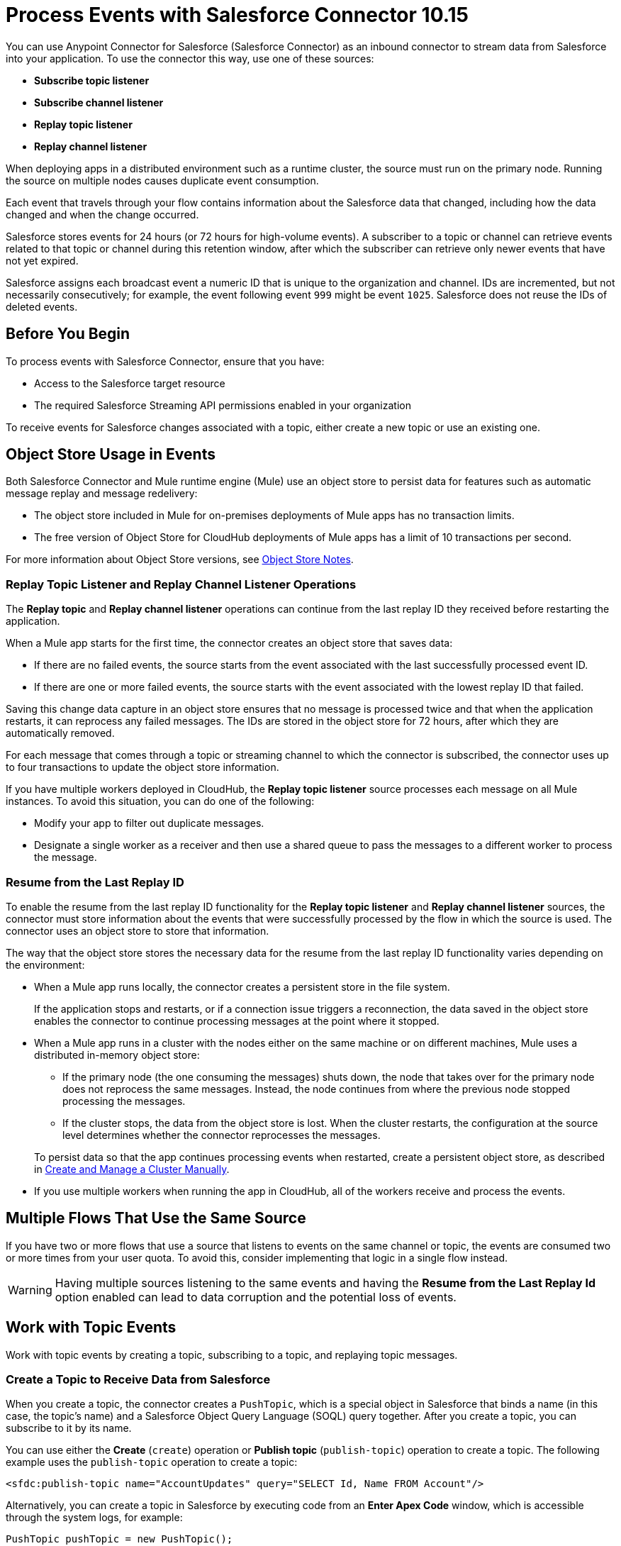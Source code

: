 = Process Events with Salesforce Connector 10.15
:page-aliases: connectors::salesforce/salesforce-connector-processing-events.adoc

You can use Anypoint Connector for Salesforce (Salesforce Connector) as an inbound connector to stream data from Salesforce into your application. To use the connector this way, use one of these sources:

* *Subscribe topic listener*
* *Subscribe channel listener*
* *Replay topic listener*
* *Replay channel listener*

When deploying apps in a distributed environment such as a runtime cluster, the source must run on the primary node. Running the source on multiple nodes causes duplicate event consumption.

Each event that travels through your flow contains information about the Salesforce data that changed, including how the data changed and when the change occurred.

Salesforce stores events for 24 hours (or 72 hours for high-volume events). A subscriber to a topic or channel can retrieve events related to that topic or channel during this retention window, after which the subscriber can retrieve only newer events that have not yet expired.

Salesforce assigns each broadcast event a numeric ID that is unique to the organization and channel. IDs are incremented, but not necessarily consecutively; for example, the event following event `999` might be event `1025`. Salesforce does not reuse the IDs of deleted events.

== Before You Begin

To process events with Salesforce Connector, ensure that you have:

* Access to the Salesforce target resource
* The required Salesforce Streaming API permissions enabled in your organization

To receive events for Salesforce changes associated with a topic, either create a new topic or use an existing one.

[[objectstoreusage]]
== Object Store Usage in Events

Both Salesforce Connector and Mule runtime engine (Mule) use an object store to persist data for features such as automatic message replay and message redelivery:

* The object store included in Mule for on-premises deployments of Mule apps has no transaction limits.
* The free version of Object Store for CloudHub deployments of Mule apps has a limit of 10 transactions per second.

For more information about Object Store versions, see https://docs.mulesoft.com/object-store/#object-store-notes[Object Store Notes].

=== Replay Topic Listener and Replay Channel Listener Operations

The *Replay topic* and *Replay channel listener* operations can continue from the last replay ID they received before restarting the application.

When a Mule app starts for the first time, the connector creates an object store that saves data:

* If there are no failed events, the source starts from the event associated with the last successfully processed event ID.
* If there are one or more failed events, the source starts with the event associated with the lowest replay ID that failed.

Saving this change data capture in an object store ensures that no message is processed twice and that when the application restarts, it can reprocess any failed messages. The IDs are stored in the object store for 72 hours, after which they are automatically removed.

For each message that comes through a topic or streaming channel to which the connector is subscribed, the connector uses up to four transactions to update the object store information.

If you have multiple workers deployed in CloudHub, the *Replay topic listener* source processes each message on all Mule instances. To avoid this situation, you can do one of the following:

* Modify your app to filter out duplicate messages.
* Designate a single worker as a receiver and then use a shared queue to pass the messages to a different worker to process the message.

=== Resume from the Last Replay ID

To enable the resume from the last replay ID functionality for the *Replay topic listener* and *Replay channel listener* sources, the connector must store information about the events that were successfully processed by the flow in which the source is used. The connector uses an object store to store that information.

The way that the object store stores the necessary data for the resume from the last replay ID functionality varies depending on the environment:

* When a Mule app runs locally, the connector creates a persistent store in the file system.
+
If the application stops and restarts, or if a connection issue triggers a reconnection, the data saved in the object store enables the connector to continue processing messages at the point where it stopped.
* When a Mule app runs in a cluster with the nodes either on the same machine or on different machines, Mule uses a distributed in-memory object store:
** If the primary node (the one consuming the messages) shuts down, the node that takes over for the primary node does not reprocess the same messages. Instead, the node continues from where the previous node stopped processing the messages.
** If the cluster stops, the data from the object store is lost. When the cluster restarts, the configuration at the source level determines whether the connector reprocesses the messages.

+
To persist data so that the app continues processing events when restarted, create a persistent object store, as described in xref:mule-runtime::creating-and-managing-a-cluster-manually.adoc[Create and Manage a Cluster Manually].
* If you use multiple workers when running the app in CloudHub, all of the workers receive and process the events.

== Multiple Flows That Use the Same Source

If you have two or more flows that use a source that listens to events on the same channel or topic, the events are consumed two or more times from your user quota. To avoid this, consider implementing that logic in a single flow instead.

WARNING: Having multiple sources listening to the same events and having the *Resume from the Last Replay Id* option enabled can lead to data corruption and the potential loss of events.

== Work with Topic Events

Work with topic events by creating a topic, subscribing to a topic, and replaying topic messages.

[[createtopic]]
=== Create a Topic to Receive Data from Salesforce

When you create a topic, the connector creates a `PushTopic`, which is a special object in Salesforce that binds a name (in this case, the topic's name) and a Salesforce Object Query Language (SOQL) query together. After you create a topic, you can subscribe to it by its name.

You can use either the *Create* (`create`) operation or *Publish topic* (`publish-topic`) operation to create a topic. The following example uses the `publish-topic` operation to create a topic:

`<sfdc:publish-topic name="AccountUpdates" query="SELECT Id, Name FROM Account"/>`

Alternatively, you can create a topic in Salesforce by executing code from an *Enter Apex Code* window, which is accessible through the system logs, for example:

[source,text,linenums]
----
PushTopic pushTopic = new PushTopic();
pushTopic.ApiVersion = 23.0;
pushTopic.Name = 'AllAccounts';
pushTopic.Description = 'All records for the Account object';
pushTopic.Query = 'SELECT Id, Name FROM Account';
insert pushTopic;
System.debug('Created new PushTopic: '+ pushTopic.Id);
----

[[topicsub]]
=== Subscribe to a Topic

To subscribe to a topic, add either the *Subscribe topic listener* (`subscribe-topic-listener`) or the *Replay topic listener* (`replay-topic-listener`) as a source for your flow. The source acts as an inbound endpoint. Every time the subscription receives an event, the source executes the rest of the flow in your Mule app.

In the following XML example, Mule prints a message to the log at the INFO level when the `AccountUpdates` topic receives an event:

[source,xml,linenums]
----
<flow name="accountUpdatesSubscription">
    <!-- INBOUND ENDPOINT -->
    <sfdc:subscribe-topic-listener topic="AccountUpdates"/>
    <!-- REST OF YOUR FLOW -->
    <logger level="INFO" message="Received an event for Salesforce Object ID #[map-payload:Id]"/>
</flow>
----

You can subscribe to a topic that was not previously published in Salesforce. However, after the topic is published, you won't receive notifications for that topic unless you resubscribe to it.

[[topicrep]]
=== Replay Messages from a Topic

A subscriber can specify which events to receive. By default, a subscriber receives only the events that occur after subscribing. Events outside of the 24-hour retention period (or 72-hour retention period for high-volume events) are discarded.

The *Replay topic listener* source provides these options:

* `ALL`
+
Subscriber receives all events, including past events that are within the 24-hour (or 72-hour) retention period and new events that are sent after the client subscribes.
* `ONLY_NEW`
+
Subscriber receives new events that are sent after the client subscribes.
* `FROM_REPLAY_ID`
+
Subscriber receives all events after the specified event `replayId`.

If you specify either the `ALL` replay option or `ONLY_NEW` replay option, the `replayId` value is ignored.

The *Resume from the Last Replay Id* checkbox enables you to specify an automatic replay of stored events based on the Replay ID of the last event processed by the connector. You can use this functionality when the connector stops listening, such as a during a server shutdown or dropped connection. If the stored Replay ID is outside the 24-hour retention period, the replay option determines which events to replay.

To support the resume from last replay ID functionality, the connector uses a persistent object store to keep different details regarding the processed messages. This feature reduces the possibility of message loss and avoids processing duplicate messages. For more information about how the object store is used, see <<objectstoreusage,Object Store Usage in Events>>.

In the following XML example, the *Replay topic listener* operation (`replay-topic-listener`) acts like an inbound endpoint for the *Logger* component message:

[source,xml,linenums]
----
<flow name="accountUpdatesReplay">
    <!-- INBOUND ENDPOINT -->
    <sfdc:replay-topic-listener topic="AccountUpdates" replayId="1" replayOption="ALL" autoReplay="true"/>
    <!-- REST OF YOUR FLOW -->
    <logger level="INFO" message="Replayed events: #[payload]"/>
</flow>
----

== Work with Streaming Channel Events

Work with streaming channel events by creating a streaming channel, subscribing to a streaming channel, replaying streaming channel events, and pushing events to a streaming channel.

[[createchannel]]
=== Create a Streaming Channel

To create a streaming channel, you must have the proper Salesforce Streaming API permissions enabled in your organization.

Follow these steps to create a streaming channel:

. Log in to your Salesforce Developer Edition organization.
. Under *All Tabs (+)*, select *Streaming Channels*.
. On the *Streaming Channels* tab, select *New*.
. Enter `/u/notifications/ExampleUserChannel` in the *Streaming Channel Name* field.
. Enter an optional description.

You can also create a streaming channel by using either the connector *Create* operation or the connector *Publish streaming channel* (`publish-streaming-channel`) operation. The following example uses the `publish-streaming-channel` operation:

[source,xml,linenums]
----
<sfdc:publish-streaming-channel
    name="/u/Notifications"
    description="General notifications"/>
----

[[streamsub]]
=== Subscribe to a Streaming Channel

After you create a streaming channel, you can start receiving events by subscribing to the channel. The *Subscribe channel listener* (`subscribe-channel-listener`) source acts like an inbound endpoint. In this example, every time a subscription to `/u/TestStreaming` receives an event, it executes the rest of the flow and logs a message at the INFO level:

[source,xml,linenums]
----
<flow name="notificationsChannelSubscription">
  <!-- INBOUND ENDPOINT -->
  <sfdc:subscribe-channel-listener streamingChannel="/u/TestStreaming"/>
  <!-- REST OF YOUR FLOW -->
  <logger level="INFO" message="Received an event: #[payload]"/>
</flow>
----

The *Streaming channel* field of the *Subscribe channel listener* operation does not display change events that are available in the Salesforce environment. However, your connector can subscribe to a streaming channel to obtain this information. For example, to subscribe to the `All Change Events` channel, use `/data/ChangeEvents` as the channel name to which to subscribe.

For more information, see https://developer.salesforce.com/docs/atlas.en-us.change_data_capture.meta/change_data_capture/cdc_subscribe_channels.htm[Subscription Channels] in the Salesforce Change Data Capture Developer Guide.

[[channelrep]]
=== Replay Messages from a Streaming Channel

A streaming channel can replay notifications. The *Replay channel listener* (`replay-channel-listener`) source acts as an inbound endpoint, for example:

[source,xml,linenums]
----
<flow name="flowStreamingChannelReplay">
    <!-- INBOUND ENDPOINT -->
    <sfdc:replay-channel-listener streamingChannel="/u/Notifications" replayId="1" replayOption="ALL"/>
    <!-- REST OF YOUR FLOW -->
    <logger level="INFO" message="Replayed events: #[payload]"/>
</flow>
----

If you specify either the `ALL` replay option or the `ONLY_NEW` replay option, the `replayId` value is ignored.

The *Resume from the Last Replay Id* checkbox enables you to specify an automatic replay of stored events based on the Replay ID of the last event processed by the connector. You can use this functionality when the connector stops listening, such as a during a server shutdown or dropped connection. If the stored Replay ID is outside the 24-hour retention period, the replay option determines which events to replay.

To support the resume from the last replay ID feature, the connector uses a persistent object store to keep details regarding the processed messages. This feature reduces the possibility of message loss and avoids processing duplicate messages. For more information about how the object store is used, see <<objectstoreusage,Object Store Usage in Events>>.

=== Push Events to a Streaming Channel with No Listener

Users can push events to a streaming channel, even if the channel does not have a listener for reading published events. After a listener is started for the channel, Salesforce Streaming API pushes as many messages as it can to the listener, based on the maximum daily limit.

For example, the maximum number of delivered event notifications within a 24-hour period for a free Salesforce organization is 10,000. Suppose you publish 15,000 events to that channel. When Salesforce Connector subscribes to that channel, Streaming API attempts to push 10,000 events, thus consuming the daily quota. The API then attempts to push the remaining 5,000 events the next day, before pushing any new events.

In this scenario, the connector streams the events one-by-one into the Mule app. If the app takes too long to process a message, Streaming API might instruct the connector to reconnect. If this happens, Streaming API drops all of the unprocessed messages. You can avoid this situation by implementing a reliability pattern, as described in xref:mule-runtime::reliability-patterns.adoc[Reliability Patterns].

[[customevents]]
== Work with Custom Events

Work with custom events by obtaining custom event notifications and pushing custom events to a streaming channel.

=== Obtain Custom Event Notifications

Salesforce Connector enables you to obtain custom event notifications, which apply to general events that are not tied to Salesforce data changes.

To obtain custom event notifications:

. Use the *Publish streaming channel* operation to create a streaming channel.
+
`StreamingChannel` is a special Salesforce object that represents a channel used to notify listeners of generic Streaming API events.
+
You can also create a streaming channel through Salesforce or https://workbench.developerforce.com/about.php[Workbench].
+
. Use the *Subscribe channel listener* operation to subscribe to the channel.
+
Salesforce Connector converts the custom events in your streaming channel to Mule events.

[[pushevents]]
=== Push Custom Events to a Streaming Channel

Salesforce enables you to push custom events to a specific streaming channel through the REST API. To do this, use https://workbench.developerforce.com/about.php[Workbench] or this connector.

The following example uses the connector's *Push generic event* (`push-generic-event`) operation to push custom events to the channel with the ID `0M6j0000000KyjBCAS`:

[source,xml,linenums]
----
<flow name="flowPushGenericEvent">
    <!-- INBOUND ENDPOINT -->
    <sfdc:push-generic-event channelId="0M6j0000000KyjBCAS">
      <sfdc:events>
            <sfdc:event payload="Notification message text"/>
        </sfdc:events>
  </sfdc:push-generic-event>
    <logger level="INFO" message="Replayed events: #[payload]"/>
</flow>
----

You can retrieve the channel ID from the response map of the *Publish streaming channel* operation. Alternatively, you can retrieve the channel ID from the Salesforce page:

. Log in to your Salesforce Developer Edition organization.
. Under *All Tabs (+)*, select *Streaming Channels*.

If the channel ID field is not visible on the channel list, follow these steps:

. Click *Create New View*.
. Type a name for the view in the *Name* input field.
. In the *Available Fields* list, select *Streaming Channel ID* and click *Add*.
+
You should see the channel ID for each streaming channel in the list.
+
. Add any other fields.
. Click *Save*.

The JSON received as a response from the push event operation looks something like this:

[source,json,linenums]
----
[
  {
  "userOnlineStatus": {
  },
  "fanoutCount": 0
  }
]
----

== See Also

* xref:connectors::introduction/introduction-to-anypoint-connectors.adoc[Introduction to Anypoint Connectors]
* xref:salesforce-connector-config-topics.adoc[Additional Configuration Information]
* xref:salesforce-connector-examples.adoc[Examples]
* https://help.mulesoft.com[MuleSoft Help Center]
